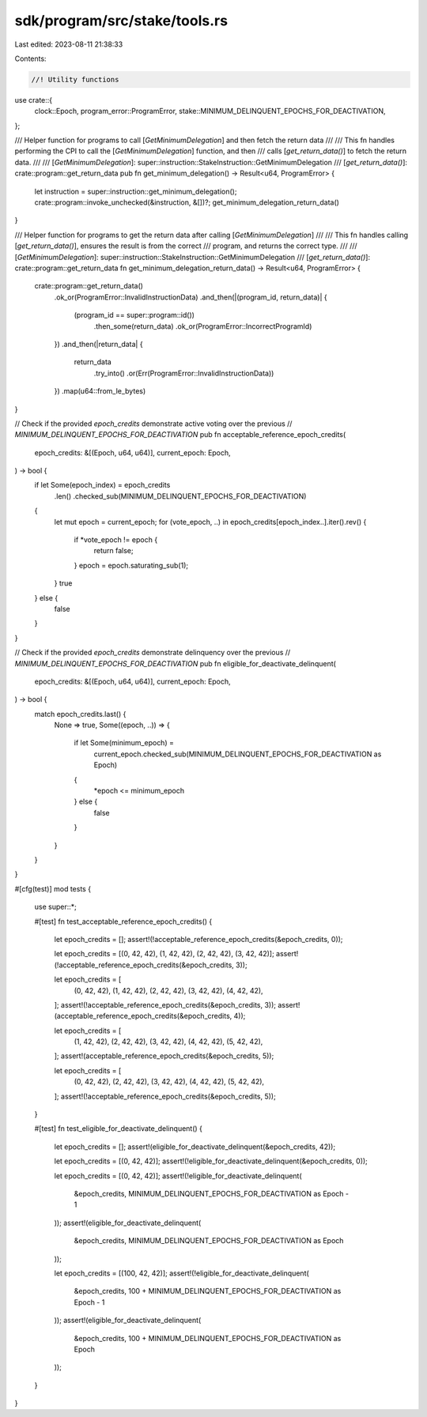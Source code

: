 sdk/program/src/stake/tools.rs
==============================

Last edited: 2023-08-11 21:38:33

Contents:

.. code-block:: rs

    //! Utility functions
use crate::{
    clock::Epoch, program_error::ProgramError, stake::MINIMUM_DELINQUENT_EPOCHS_FOR_DEACTIVATION,
};

/// Helper function for programs to call [`GetMinimumDelegation`] and then fetch the return data
///
/// This fn handles performing the CPI to call the [`GetMinimumDelegation`] function, and then
/// calls [`get_return_data()`] to fetch the return data.
///
/// [`GetMinimumDelegation`]: super::instruction::StakeInstruction::GetMinimumDelegation
/// [`get_return_data()`]: crate::program::get_return_data
pub fn get_minimum_delegation() -> Result<u64, ProgramError> {
    let instruction = super::instruction::get_minimum_delegation();
    crate::program::invoke_unchecked(&instruction, &[])?;
    get_minimum_delegation_return_data()
}

/// Helper function for programs to get the return data after calling [`GetMinimumDelegation`]
///
/// This fn handles calling [`get_return_data()`], ensures the result is from the correct
/// program, and returns the correct type.
///
/// [`GetMinimumDelegation`]: super::instruction::StakeInstruction::GetMinimumDelegation
/// [`get_return_data()`]: crate::program::get_return_data
fn get_minimum_delegation_return_data() -> Result<u64, ProgramError> {
    crate::program::get_return_data()
        .ok_or(ProgramError::InvalidInstructionData)
        .and_then(|(program_id, return_data)| {
            (program_id == super::program::id())
                .then_some(return_data)
                .ok_or(ProgramError::IncorrectProgramId)
        })
        .and_then(|return_data| {
            return_data
                .try_into()
                .or(Err(ProgramError::InvalidInstructionData))
        })
        .map(u64::from_le_bytes)
}

// Check if the provided `epoch_credits` demonstrate active voting over the previous
// `MINIMUM_DELINQUENT_EPOCHS_FOR_DEACTIVATION`
pub fn acceptable_reference_epoch_credits(
    epoch_credits: &[(Epoch, u64, u64)],
    current_epoch: Epoch,
) -> bool {
    if let Some(epoch_index) = epoch_credits
        .len()
        .checked_sub(MINIMUM_DELINQUENT_EPOCHS_FOR_DEACTIVATION)
    {
        let mut epoch = current_epoch;
        for (vote_epoch, ..) in epoch_credits[epoch_index..].iter().rev() {
            if *vote_epoch != epoch {
                return false;
            }
            epoch = epoch.saturating_sub(1);
        }
        true
    } else {
        false
    }
}

// Check if the provided `epoch_credits` demonstrate delinquency over the previous
// `MINIMUM_DELINQUENT_EPOCHS_FOR_DEACTIVATION`
pub fn eligible_for_deactivate_delinquent(
    epoch_credits: &[(Epoch, u64, u64)],
    current_epoch: Epoch,
) -> bool {
    match epoch_credits.last() {
        None => true,
        Some((epoch, ..)) => {
            if let Some(minimum_epoch) =
                current_epoch.checked_sub(MINIMUM_DELINQUENT_EPOCHS_FOR_DEACTIVATION as Epoch)
            {
                *epoch <= minimum_epoch
            } else {
                false
            }
        }
    }
}

#[cfg(test)]
mod tests {
    use super::*;

    #[test]
    fn test_acceptable_reference_epoch_credits() {
        let epoch_credits = [];
        assert!(!acceptable_reference_epoch_credits(&epoch_credits, 0));

        let epoch_credits = [(0, 42, 42), (1, 42, 42), (2, 42, 42), (3, 42, 42)];
        assert!(!acceptable_reference_epoch_credits(&epoch_credits, 3));

        let epoch_credits = [
            (0, 42, 42),
            (1, 42, 42),
            (2, 42, 42),
            (3, 42, 42),
            (4, 42, 42),
        ];
        assert!(!acceptable_reference_epoch_credits(&epoch_credits, 3));
        assert!(acceptable_reference_epoch_credits(&epoch_credits, 4));

        let epoch_credits = [
            (1, 42, 42),
            (2, 42, 42),
            (3, 42, 42),
            (4, 42, 42),
            (5, 42, 42),
        ];
        assert!(acceptable_reference_epoch_credits(&epoch_credits, 5));

        let epoch_credits = [
            (0, 42, 42),
            (2, 42, 42),
            (3, 42, 42),
            (4, 42, 42),
            (5, 42, 42),
        ];
        assert!(!acceptable_reference_epoch_credits(&epoch_credits, 5));
    }

    #[test]
    fn test_eligible_for_deactivate_delinquent() {
        let epoch_credits = [];
        assert!(eligible_for_deactivate_delinquent(&epoch_credits, 42));

        let epoch_credits = [(0, 42, 42)];
        assert!(!eligible_for_deactivate_delinquent(&epoch_credits, 0));

        let epoch_credits = [(0, 42, 42)];
        assert!(!eligible_for_deactivate_delinquent(
            &epoch_credits,
            MINIMUM_DELINQUENT_EPOCHS_FOR_DEACTIVATION as Epoch - 1
        ));
        assert!(eligible_for_deactivate_delinquent(
            &epoch_credits,
            MINIMUM_DELINQUENT_EPOCHS_FOR_DEACTIVATION as Epoch
        ));

        let epoch_credits = [(100, 42, 42)];
        assert!(!eligible_for_deactivate_delinquent(
            &epoch_credits,
            100 + MINIMUM_DELINQUENT_EPOCHS_FOR_DEACTIVATION as Epoch - 1
        ));
        assert!(eligible_for_deactivate_delinquent(
            &epoch_credits,
            100 + MINIMUM_DELINQUENT_EPOCHS_FOR_DEACTIVATION as Epoch
        ));
    }
}


